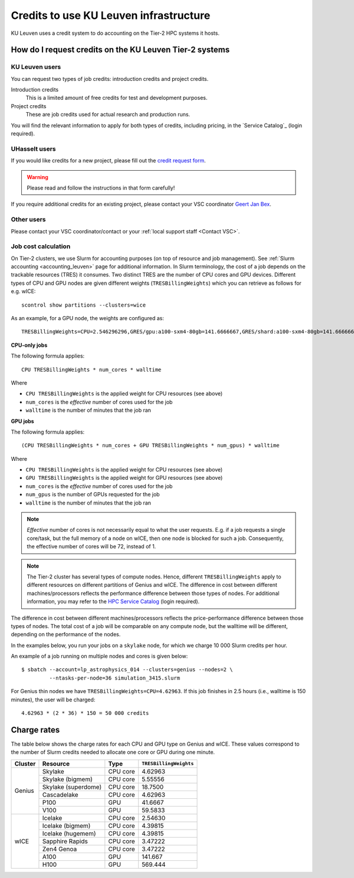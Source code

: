 .. _KU Leuven credits:

Credits to use KU Leuven infrastructure
=======================================

KU Leuven uses a credit system to do accounting on the Tier-2 HPC systems it hosts.


How do I request credits on the KU Leuven Tier-2 systems
--------------------------------------------------------

KU Leuven users
~~~~~~~~~~~~~~~
You can request two types of job credits: introduction credits and project
credits.

Introduction credits
   This is a limited amount of free credits for test and development purposes.
Project credits
   These are job credits used for actual research and production runs.

You will find the relevant information to apply for both types of credits,
including pricing, in the `Service Catalog`_ (login required).

UHasselt users
~~~~~~~~~~~~~~
If you would like credits for a new project, please fill out the
`credit request form`_.

.. warning::

   Please read and follow the instructions in that form carefully!

If you require additional credits for an existing project, please contact
your VSC coordinator `Geert Jan Bex`_.

Other users
~~~~~~~~~~~

Please contact your VSC coordinator/contact or your :ref:`local support staff
<Contact VSC>`.


Job cost calculation
~~~~~~~~~~~~~~~~~~~~

On Tier-2 clusters, we use Slurm for accounting purposes (on top of resource and
job management).
See :ref:`Slurm accounting <accounting_leuven>` page for additional information.
In Slurm terminology, the cost of a job depends on the trackable resources (TRES)
it consumes. Two distinct TRES are the number of CPU cores and GPU devices.
Different types of CPU and GPU nodes are given different weights
(``TRESBillingWeights``) which you can retrieve as follows for e.g. wICE::

   scontrol show partitions --clusters=wice

As an example, for a GPU node, the weights are configured as::

   TRESBillingWeights=CPU=2.546296296,GRES/gpu:a100-sxm4-80gb=141.6666667,GRES/shard:a100-sxm4-80gb=141.6666667

**CPU-only jobs**

The following formula applies::

   CPU TRESBillingWeights * num_cores * walltime

Where

- ``CPU TRESBillingWeights`` is the applied weight for CPU resources (see above)
- ``num_cores`` is the *effective* number of cores used for the job
- ``walltime`` is the number of minutes that the job ran

**GPU jobs**

The following formula applies::

   (CPU TRESBillingWeights * num_cores + GPU TRESBillingWeights * num_gpus) * walltime

Where

- ``CPU TRESBillingWeights`` is the applied weight for CPU resources (see above)
- ``GPU TRESBillingWeights`` is the applied weight for GPU resources (see above)
- ``num_cores`` is the *effective* number of cores used for the job
- ``num_gpus`` is the number of GPUs requested for the job
- ``walltime`` is the number of minutes that the job ran

.. note::

    *Effective* number of cores is not necessarily equal to what the user requests.
    E.g. if a job requests a single core/task, but the full memory of a node on wICE,
    then one node is blocked for such a job. Consequently, the effective number of cores
    will be 72, instead of 1.

.. note::

    The Tier-2 cluster has several types of compute nodes.
    Hence, different ``TRESBillingWeights`` apply to
    different resources on different partitions of Genius and wICE.
    The difference in cost between different machines/processors reflects
    the performance difference between those types of nodes.
    For additional information, you may refer to the
    `HPC Service Catalog <https://icts.kuleuven.be/sc/onderzoeksgegevens/hpc_vsc_page>`_
    (login required).

The difference in cost between different machines/processors reflects
the price-performance difference between those types of nodes. The total cost
of a job will be comparable on any compute node, but the
walltime will be different, depending on the performance of the nodes.

In the examples below, you run your jobs on a ``skylake`` node, for which
we charge 10 000 Slurm credits per hour.

An example of a job running on multiple nodes and cores is given below::

   $ sbatch --account=lp_astrophysics_014 --clusters=genius --nodes=2 \
            --ntasks-per-node=36 simulation_3415.slurm

For Genius thin nodes we have ``TRESBillingWeights=CPU=4.62963``.
If this job finishes in 2.5 hours (i.e., walltime is 150 minutes), the user
will be charged::

   4.62963 * (2 * 36) * 150 = 50 000 credits


Charge rates
------------

The table below shows the charge rates for each CPU and GPU type on Genius
and wICE. These values correspond to the number of Slurm credits needed
to allocate one core or GPU during one minute.

+---------+---------------------+----------+------------------------+
| Cluster | Resource            | Type     | ``TRESBillingWeights`` |
+=========+=====================+==========+========================+
| Genius  | Skylake             | CPU core | 4.62963                |
+         +---------------------+----------+------------------------+
|         | Skylake (bigmem)    | CPU core | 5.55556                |
+         +---------------------+----------+------------------------+
|         | Skylake (superdome) | CPU core | 18.7500                |
+         +---------------------+----------+------------------------+
|         | Cascadelake         | CPU core | 4.62963                |
+         +---------------------+----------+------------------------+
|         | P100                | GPU      | 41.6667                |
+         +---------------------+----------+------------------------+
|         | V100                | GPU      | 59.5833                |
+---------+---------------------+----------+------------------------+
| wICE    | Icelake             | CPU core | 2.54630                |
+         +---------------------+----------+------------------------+
|         | Icelake (bigmem)    | CPU core | 4.39815                |
+         +---------------------+----------+------------------------+
|         | Icelake (hugemem)   | CPU core | 4.39815                |
+         +---------------------+----------+------------------------+
|         | Sapphire Rapids     | CPU core | 3.47222                |
+         +---------------------+----------+------------------------+
|         | Zen4 Genoa          | CPU core | 3.47222                |
+         +---------------------+----------+------------------------+
|         | A100                | GPU      | 141.667                |
+         +---------------------+----------+------------------------+
|         | H100                | GPU      | 569.444                |
+---------+---------------------+----------+------------------------+


.. _Geert Jan Bex: mailto:geertjan.bex@uhasselt.be
.. _credit request form:  https://admin.kuleuven.be/icts/onderzoek/hpc/request-project-credits
